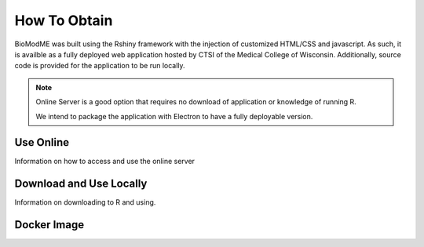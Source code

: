 ============================
How To Obtain
============================

BioModME was built using the Rshiny framework with the injection of customized
HTML/CSS and javascript. As such, it is availble as a fully deployed web 
application hosted by CTSI of the Medical College of Wisconsin. Additionally, 
source code is provided for the application to be run locally.  

.. note::
    Online Server is a good option that requires no download of application or 
    knowledge of running R. 

    We intend to package the application with Electron to have a fully 
    deployable version. 

Use Online
-----------------------------

Information on how to access and use the online server


Download and Use Locally
-----------------------------

Information on downloading to R and using.

Docker Image 
-----------------------------


